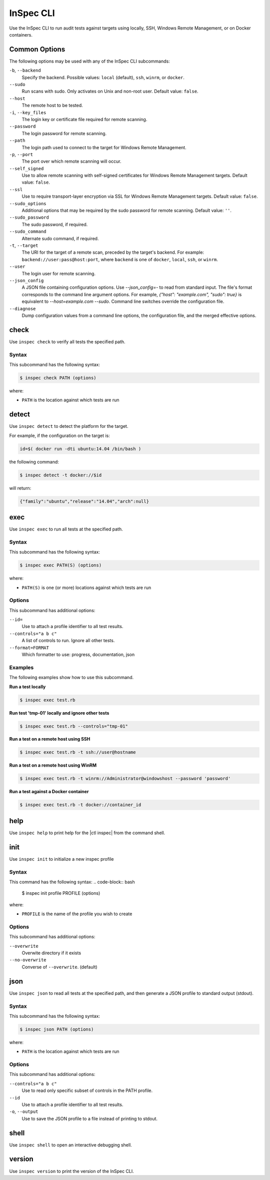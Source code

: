 =====================================================
InSpec CLI
=====================================================

Use the InSpec CLI to run audit tests against targets using locally, SSH, |winrm|, or on |docker| containers.

Common Options
=====================================================
The following options may be used with any of the InSpec CLI subcommands:

``-b``, ``--backend``
   Specify the backend. Possible values: ``local`` (default), ``ssh``, ``winrm``, or ``docker``.

``--sudo``
   Run scans with sudo. Only activates on Unix and non-root user. Default value: ``false``.

``--host``
   The remote host to be tested.

``-i``, ``--key_files``
   The login key or certificate file required for remote scanning.

``--password``
   The login password for remote scanning.

``--path``
   The login path used to connect to the target for |winrm|.

``-p``, ``--port``
   The port over which remote scanning will occur.

``--self_signed``
   Use to allow remote scanning with self-signed certificates for |winrm| targets.  Default value: ``false``.

``--ssl``
   Use to require transport-layer encryption via SSL for |winrm| targets. Default value: ``false``.

``--sudo_options``
   Additional options that may be required by the sudo password for remote scanning. Default value: ``''``.

``--sudo_password``
   The sudo password, if required.

``--sudo_command``
   Alternate sudo command, if required.

``-t``, ``--target``
   The URI for the target of a remote scan, preceded by the target's backend. For example: ``backend://user:pass@host:port``, where ``backend`` is one of ``docker``, ``local``, ``ssh``, or ``winrm``.

``--user``
   The login user for remote scanning.

``--json_config``
   A JSON file containing configuration options. Use `--json_config=-` to read from standard input. The file's format corresponds to the command line argument options. For example, `{"host": "example.com", "sudo": true}` is equivalent to `--host=example.com --sudo`. Command line switches override the configuration file.

``--diagnose``
   Dump configuration values from a command line options, the configuration file, and the merged effective options.



check
=====================================================
Use ``inspec check`` to verify all tests the specified path.

Syntax
-----------------------------------------------------
This subcommand has the following syntax:

.. code-block:: bash

   $ inspec check PATH (options)

where:

* ``PATH`` is the location against which tests are run



detect
=====================================================
Use ``inspec detect`` to detect the platform for the target.

For example, if the configuration on the target is:

.. code-block:: bash

   id=$( docker run -dti ubuntu:14.04 /bin/bash )

the following command:

.. code-block:: bash

   $ inspec detect -t docker://$id

will return:

.. code-block:: javascript

   {"family":"ubuntu","release":"14.04","arch":null}


exec
=====================================================
Use ``inspec exec`` to run all tests at the specified path.

Syntax
-----------------------------------------------------
This subcommand has the following syntax:

.. code-block:: bash

   $ inspec exec PATH(S) (options)

where:

* ``PATH(S)`` is one (or more) locations against which tests are run

Options
-----------------------------------------------------
This subcommand has additional options:

``--id=``
   Use to attach a profile identifier to all test results.

``--controls="a b c"``
   A list of controls to run. Ignore all other tests.

``--format=FORMAT``
   Which formatter to use: progress, documentation, json


Examples
-----------------------------------------------------
The following examples show how to use this subcommand.

**Run a test locally**

.. code-block:: bash

   $ inspec exec test.rb

**Run test 'tmp-01' locally and ignore other tests**

.. code-block:: bash

  $ inspec exec test.rb --controls="tmp-01"

**Run a test on a remote host using SSH**

.. code-block:: bash

   $ inspec exec test.rb -t ssh://user@hostname

**Run a test on a remote host using WinRM**

.. code-block:: bash

   $ inspec exec test.rb -t winrm://Administrator@windowshost --password 'password'

**Run a test against a Docker container**

.. code-block:: bash

   $ inspec exec test.rb -t docker://container_id



help
=====================================================
Use ``inspec help`` to print help for the |ctl inspec| from the command shell.



init
=====================================================
Use ``inspec init`` to initialize a new inspec profile

Syntax
-----------------------------------------------------
This command has the following syntax:
.. code-block:: bash

   $ inspec init profile PROFILE (options)

where:

* ``PROFILE`` is the name of the profile you wish to create

Options
-----------------------------------------------------
This subcommand has additional options:

``--overwrite``
   Overwite directory if it exists

``--no-overwrite``
   Converse of ``--overwrite``. (default)



json
=====================================================
Use ``inspec json`` to read all tests at the specified path, and then generate a |json| profile to standard output (stdout).

Syntax
-----------------------------------------------------
This subcommand has the following syntax:

.. code-block:: bash

   $ inspec json PATH (options)

where:

* ``PATH`` is the location against which tests are run

Options
-----------------------------------------------------
This subcommand has additional options:

``--controls="a b c"``
   Use to read only specific subset of controls in the PATH profile.

``--id``
   Use to attach a profile identifier to all test results.

``-o``, ``--output``
   Use to save the |json| profile to a file instead of printing to stdout.



shell
=====================================================
Use ``inspec shell`` to open an interactive debugging shell.



version
=====================================================
Use ``inspec version`` to print the version of the InSpec CLI.


.. |winrm| replace:: Windows Remote Management
.. _winrm: https://msdn.microsoft.com/en-us/library/aa384426(v=vs.85).aspx
.. |docker| replace:: Docker
.. _docker: https://www.docker.com/
.. |json| replace:: JSON
